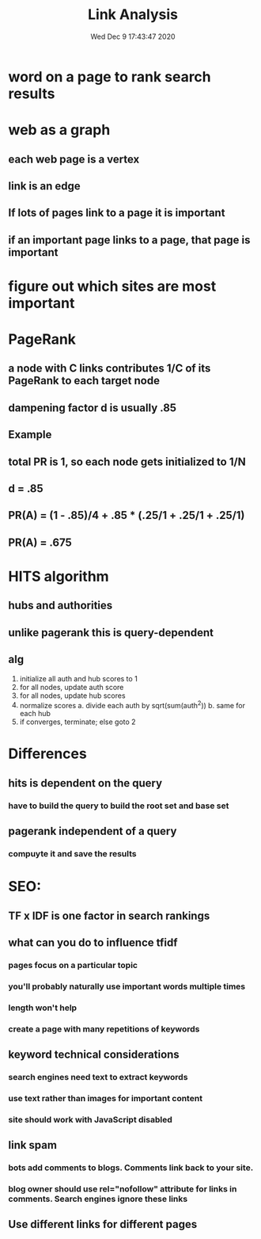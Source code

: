 #+TITLE: Link Analysis
#+DATE: Wed Dec  9 17:43:47 2020 

* word on a page to rank search results
* web as a graph
** each web page is a vertex
** link is an edge
** If lots of pages link to a page it is important
** if an important page links to a page, that page is important
* figure out which sites are most important
* PageRank
** a node with C links contributes 1/C of its PageRank to each target node
** dampening factor d is usually .85
** Example
** total PR is 1, so each node gets initialized to 1/N
** d = .85
** PR(A) = (1 - .85)/4 + .85 * (.25/1 + .25/1 + .25/1)
** PR(A) = .675
* HITS algorithm
** hubs and authorities
** unlike pagerank this is query-dependent
** alg
1. initialize all auth and hub scores to 1
2. for all nodes, update auth score
3. for all nodes, update hub scores
4. normalize scores
   a. divide each auth by sqrt(sum(auth^2))
   b. same for each hub
5. if converges, terminate; else goto 2
* Differences
** hits is dependent on the query
*** have to build the query to build the root set and base set
** pagerank independent of a query
*** compuyte it and save the results
* SEO:
** TF x IDF is one factor in search rankings
** what can you do to influence tfidf
*** pages focus on a particular topic
*** you'll probably naturally use important words multiple times
*** length won't help
*** create a page with many repetitions of keywords
** keyword technical considerations
*** search engines need text to extract keywords
*** use text rather than images for important content
*** site should work with JavaScript disabled
** link spam
*** bots add comments to blogs.  Comments link back to your site.
*** blog owner should use rel="nofollow" attribute for links in comments.  Search engines ignore these links
** Use different links for different pages
